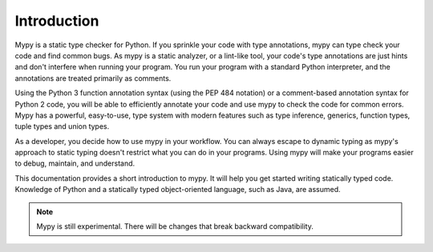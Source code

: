 Introduction
============

Mypy is a static type checker for Python. If you sprinkle your code
with type annotations, mypy can type check your code and find common bugs.
As mypy is a static analyzer, or a lint-like tool, your code's type
annotations are just hints and don't interfere when running your program.
You run your program with a standard Python interpreter, and the annotations
are treated primarily as comments.

Using the Python 3 function annotation syntax (using the PEP 484 notation) or
a comment-based annotation syntax for Python 2 code, you will be able to
efficiently annotate your code and use mypy to check the code for common
errors. Mypy has a powerful, easy-to-use, type system with modern features
such as type inference, generics, function types, tuple types and
union types.

As a developer, you decide how to use mypy in your workflow. You can always
escape to dynamic typing as mypy's approach to static typing doesn't restrict
what you can do in your programs. Using mypy will make your programs easier to
debug, maintain, and understand.

This documentation provides a short introduction to mypy. It will help you
get started writing statically typed code. Knowledge of Python and a
statically typed object-oriented language, such as Java, are assumed.

.. note::

   Mypy is still experimental. There will be changes
   that break backward compatibility.
